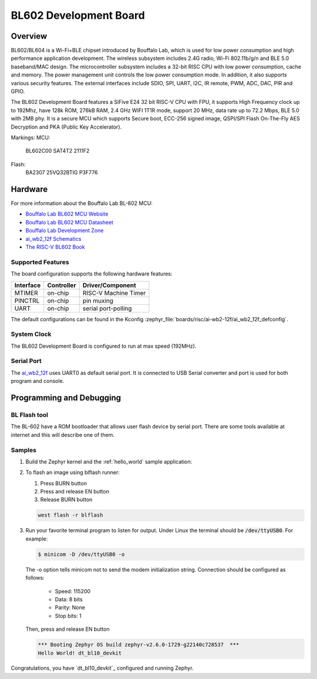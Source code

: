 .. _ai_wb2_12f:

BL602 Development Board
#######################

Overview
********

BL602/BL604 is a Wi-Fi+BLE chipset introduced by Bouffalo Lab, which is used
for low power consumption and high performance application development.  The
wireless subsystem includes 2.4G radio, Wi-Fi 802.11b/g/n and BLE 5.0
baseband/MAC design.  The microcontroller subsystem includes a 32-bit RISC CPU
with low power consumption, cache and memory.  The power management unit
controls the low power consumption mode.  In addition, it also supports
various security features.  The external interfaces include SDIO, SPI, UART,
I2C, IR remote, PWM, ADC, DAC, PIR and GPIO.

The BL602 Development Board features a SiFive E24 32 bit RISC-V CPU with FPU,
it supports High Frequency clock up to 192Mhz, have 128k ROM, 276kB RAM,
2.4 GHz WIFI 1T1R mode, support 20 MHz, data rate up to 72.2 Mbps, BLE 5.0
with 2MB phy.  It is a secure MCU which supports Secure boot, ECC-256 signed
image, QSPI/SPI Flash On-The-Fly AES Decryption and PKA (Public Key
Accelerator).

.. image:: img/ai-wb2-12f_devboard.jpg
     :width: 450px
     :align: center
     :alt: ai_wb2_12f-Kit devboard with the LED missing

.. image:: img/ai_wb2_12f_internals.jpg
     :width: 450px
     :align: center
     :alt: near-infrared picture of a open,likely damaged, ai-wb2-12f

Markings:
MCU:
   BL602C00
   SAT4T2
   2111F2
Flash:
   BA2307
   25VQ32BTIG
   P3F776

Hardware
********

For more information about the Bouffalo Lab BL-602 MCU:

- `Bouffalo Lab BL602 MCU Website`_
- `Bouffalo Lab BL602 MCU Datasheet`_
- `Bouffalo Lab Development Zone`_
- `ai_wb2_12f Schematics`_
- `The RISC-V BL602 Book`_

Supported Features
==================

The board configuration supports the following hardware features:

+-----------+------------+-----------------------+
| Interface | Controller | Driver/Component      |
+===========+============+=======================+
| MTIMER    | on-chip    | RISC-V Machine Timer  |
+-----------+------------+-----------------------+
| PINCTRL   | on-chip    | pin muxing            |
+-----------+------------+-----------------------+
| UART      | on-chip    | serial port-polling   |
+-----------+------------+-----------------------+


The default configurations can be found in the Kconfig
:zephyr_file:`boards/risc/ai-wb2-12f/ai_wb2_12f_defconfig`.

System Clock
============

The BL602 Development Board is configured to run at max speed (192MHz).

Serial Port
===========

The ai_wb2_12f_ uses UART0 as default serial port.  It is connected to
USB Serial converter and port is used for both program and console.


Programming and Debugging
*************************

BL Flash tool
=============

The BL-602 have a ROM bootloader that allows user flash device by serial port.
There are some tools available at internet and this will describe one of them.

Samples
=======

#. Build the Zephyr kernel and the :ref:`hello_world` sample application:

   .. zephyr-app-commands::
      :zephyr-app: samples/hello_world
      :board: ai_wb2_12f_
      :goals: build
      :compact:

#. To flash an image using blflash runner:

   #. Press BURN button

   #. Press and release EN button

   #. Release BURN button

   .. code-block:: console

      west flash -r blflash

#. Run your favorite terminal program to listen for output. Under Linux the
   terminal should be :code:`/dev/ttyUSB0`. For example:

   .. code-block:: console

      $ minicom -D /dev/ttyUSB0 -o

   The -o option tells minicom not to send the modem initialization
   string. Connection should be configured as follows:

      - Speed: 115200
      - Data: 8 bits
      - Parity: None
      - Stop bits: 1

   Then, press and release EN button

   .. code-block:: console

      *** Booting Zephyr OS build zephyr-v2.6.0-1729-g22140c728537  ***
      Hello World! dt_bl10_devkit

Congratulations, you have `dt_bl10_devkit`_ configured and running Zephyr.


.. _Bouffalo Lab BL602 MCU Website:
	https://www.bouffalolab.com/bl602

.. _Bouffalo Lab BL602 MCU Datasheet:
	https://github.com/bouffalolab/bl_docs/tree/main/BL602_DS/en

.. _Bouffalo Lab Development Zone:
	https://dev.bouffalolab.com/home?id=guest

.. _ai_wb2_12f Schematics:
	https://docs.ai-thinker.com/_media/ai-wb2/docs/ai-wb2-12f-kit_v1.0.1_specification.pdf
	https://docs.ai-thinker.com/_media/ai-wb2/docs/ai-wb2-12f_v1.1.1_specification.pdf

.. _The RISC-V BL602 Book:
	https://lupyuen.github.io/articles/book

.. _Flashing Firmware to BL602:
	https://lupyuen.github.io/articles/book#flashing-firmware-to-bl602
